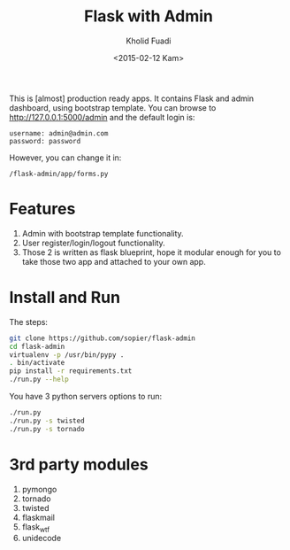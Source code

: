#+TITLE: Flask with Admin
#+AUTHOR: Kholid Fuadi
#+DATE: <2015-02-12 Kam>
#+STARTUP: indent


This is [almost] production ready apps. It contains Flask and admin
dashboard, using bootstrap template. You can browse to
http://127.0.0.1:5000/admin and the default login is:

#+BEGIN_SRC text
  username: admin@admin.com
  password: password
#+END_SRC

However, you can change it in:

#+BEGIN_SRC text
  /flask-admin/app/forms.py
#+END_SRC

* Features
1. Admin with bootstrap template functionality.
2. User register/login/logout functionality.
3. Those 2 is written as flask blueprint, hope it modular enough for
   you to take those two app and attached to your own app.
* Install and Run
The steps:
#+BEGIN_SRC sh
  git clone https://github.com/sopier/flask-admin
  cd flask-admin
  virtualenv -p /usr/bin/pypy .
  . bin/activate
  pip install -r requirements.txt
  ./run.py --help
#+END_SRC

You have 3 python servers options to run:
#+BEGIN_SRC sh
  ./run.py
  ./run.py -s twisted
  ./run.py -s tornado
#+END_SRC

* 3rd party modules
1. pymongo
2. tornado
3. twisted
4. flaskmail
5. flask_wtf
6. unidecode

